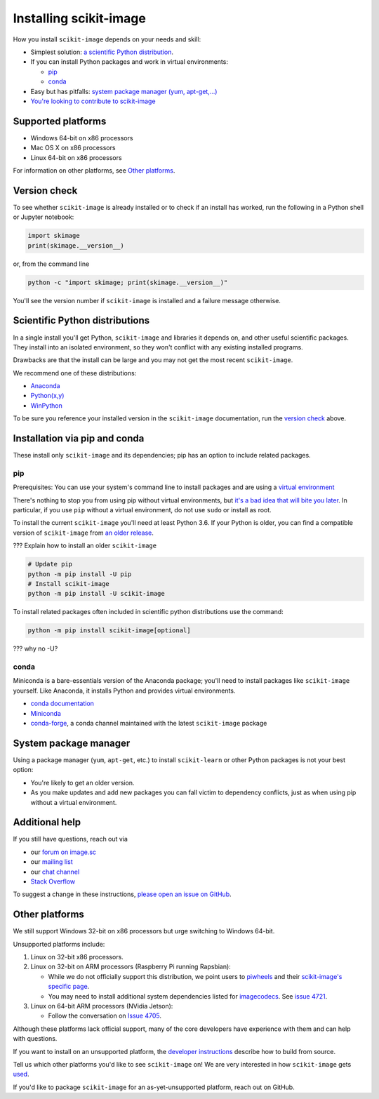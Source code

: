 .. _installing-scikit-image:

Installing scikit-image
==============================================================================

How you install ``scikit-image`` depends on your needs and skill:

- Simplest solution:
  `a scientific Python distribution <#scientific-python-distributions>`_.\

- If you can install Python packages and work in virtual environments:

  - `pip <#install-via-pip>`_

  - `conda <#install-via-conda>`_

- Easy but has pitfalls: `system package manager (yum, apt-get,...) <#system-package-manager>`_

- `You're looking to contribute to scikit-image <???>`_

Supported platforms
------------------------------------------------------------------------------

- Windows 64-bit on x86 processors
- Mac OS X on x86 processors
- Linux 64-bit on x86 processors

For information on other platforms, see `Other platforms <#other-platforms>`_.

Version check
------------------------------------------------------------------------------

To see whether ``scikit-image`` is already installed or to check if an install has
worked, run the following in a Python shell or Jupyter notebook:

.. code-block:: python

  import skimage
  print(skimage.__version__)

or, from the command line

.. code-block:: bash

   python -c "import skimage; print(skimage.__version__)"

You'll see the version number if ``scikit-image`` is installed and  
a failure message otherwise.

Scientific Python distributions
------------------------------------------------------------------------------

In a single install you'll get Python, ``scikit-image`` and libraries
it depends on, and other useful scientific packages. They install into
an isolated environment, so they won't conflict with any existing
installed programs.

Drawbacks are that the install can be large and you may not get
the most recent ``scikit-image``.

We recommend one of these distributions:

- `Anaconda <https://www.anaconda.com/distribution/>`_
- `Python(x,y) <https://python-xy.github.io/>`_
- `WinPython <https://winpython.github.io/>`_

To be sure you reference your installed version in the ``scikit-image``
documentation, run the `version check <#version-check>`_ above.


Installation via pip and conda
------------------------------------------------------------------------------

These install only ``scikit-image`` and its dependencies; pip has an option to
include related packages.

.. _install-via-pip:

pip
^^^^^^^^^^^^^^^^^^^^^^^^^^^^^^^^^^^^^^^^^^^^^^^^^^^^^^^^^^^^^^^^^^^^^^^^^^^^^^

Prerequisites: You can use your system's command line to
install packages and are using a
`virtual environment <https://docs.python.org/3/tutorial/venv.html>`_

There's nothing to stop you from using pip without virtual environments,
but `it's a bad idea that will bite you later <???>`_. 
In particular, if you use ``pip`` without a 
virtual environment, do not use ``sudo`` or install as root.

To install the current ``scikit-image`` you'll need at least Python 3.6. If your Python
is older, you can find a compatible version of ``scikit-image`` from
`an older release <https://github.com/scikit-image/scikit-image/releases>`_.

??? Explain how to install an older ``scikit-image``

.. code-block:: sh

  # Update pip
  python -m pip install -U pip
  # Install scikit-image
  python -m pip install -U scikit-image

To install related packages often included
in scientific python distributions use
the command:

.. code-block:: sh

    python -m pip install scikit-image[optional]

??? why no -U?



.. _install-via-conda:

conda
^^^^^^^^^^^^^^^^^^^^^^^^^^^^^^^^^^^^^^^^^^^^^^^^^^^^^^^^^^^^^^^^^^^^^^^^^^^^^^

Miniconda is a bare-essentials version of the Anaconda package; you'll need to
install packages like ``scikit-image`` yourself. Like Anaconda, it installs
Python and provides virtual environments.

- `conda documentation <https://docs.conda.io>`_
- `Miniconda <https://docs.conda.io/en/latest/miniconda.html>`_
- `conda-forge <https://conda-forge.org>`_, a conda channel maintained 
  with the latest ``scikit-image`` package


System package manager
------------------------------------------------------------------------------

Using a package manager (``yum``, ``apt-get``, etc.) to install ``scikit-learn``
or other Python packages is not your best option:

- You're likely to get an older version.

- As you make updates and add new packages you can fall victim to
  dependency conflicts, just as when using pip without a virtual environment.


Additional help
------------------------------------------------------------------------------

If you still have questions, reach out via

- our `forum on image.sc <https://forum.image.sc/tags/scikit-image>`_
- our `mailing list <https://mail.python.org/mailman3/lists/scikit-image.python.org/>`_
- our `chat channel <https://skimage.zulipchat.com/>`_
- `Stack Overflow <https://stackoverflow.com/questions/tagged/scikit-image>`_


To suggest a change in these instructions, 
`please open an issue on GitHub <https://github.com/scikit-image/scikit-image/issues>`_.

Other platforms
------------------------------------------------------------------------------

We still support Windows 32-bit on x86 processors but urge switching
to Windows 64-bit.

Unsupported platforms include:

1. Linux on 32-bit x86 processors.
2. Linux on 32-bit on ARM processors (Raspberry Pi running Rapsbian):

   - While we do not officially support this distribution, we point users to
     `piwheels <https://wwww.piwheels.org>`_
     and their
     `scikit-image's specific page <https://www.piwheels.org/project/scikit-image/>`_.

   - You may need to install additional system dependencies listed for
     `imagecodecs <https://www.piwheels.org/project/imagecodecs/>`_.
     See
     `issue 4721 <https://github.com/scikit-image/scikit-image/issues/4721>`_.

3. Linux on 64-bit ARM processors (NVidia Jetson):

   - Follow the conversation on
     `Issue 4705 <https://github.com/scikit-image/scikit-image/issues/4705>`_.

Although these platforms lack official support, many of the core
developers have experience with them and can help with questions.

If you want to install on an unsupported platform, the 
`developer instructions <how-to-contribute>`_  describe how to build from source.

Tell us which other platforms you'd like to see ``scikit-image`` on!
We are very interested in how ``scikit-image`` gets
`used <https://github.com/scikit-image/scikit-image/issues/4375>`_.

If you'd like to package ``scikit-image`` for an as-yet-unsupported platform,
reach out on GitHub.

